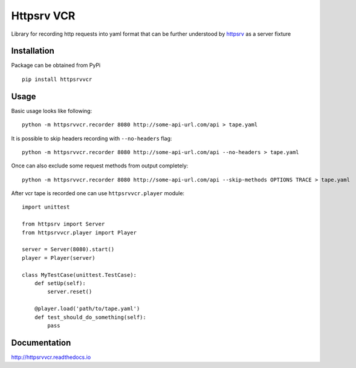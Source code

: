 Httpsrv VCR
===========

Library for recording http requests into yaml format that can be
further understood by httpsrv_ as a server fixture

Installation
------------

Package can be obtained from PyPi

::

    pip install httpsrvvcr


Usage
-----

Basic usage looks like following::

    python -m httpsrvvcr.recorder 8080 http://some-api-url.com/api > tape.yaml


It is possible to skip headers recording with ``--no-headers`` flag::

    python -m httpsrvvcr.recorder 8080 http://some-api-url.com/api --no-headers > tape.yaml


Once can also exclude some request methods from output completely::

    python -m httpsrvvcr.recorder 8080 http://some-api-url.com/api --skip-methods OPTIONS TRACE > tape.yaml


After vcr tape is recorded one can use ``httpsrvvcr.player`` module::

    import unittest

    from httpsrv import Server
    from httpsrvvcr.player import Player

    server = Server(8080).start()
    player = Player(server)

    class MyTestCase(unittest.TestCase):
        def setUp(self):
            server.reset()

        @player.load('path/to/tape.yaml')
        def test_should_do_something(self):
            pass


.. _httpsrv: https://github.com/nyrkovalex/httpsrv


Documentation
-------------

http://httpsrvvcr.readthedocs.io


